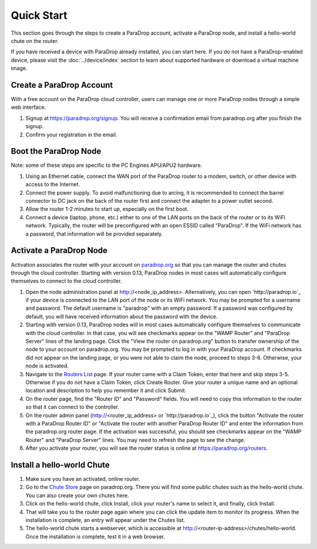 Quick Start
========================

This section goes through the steps to create a ParaDrop account, activate a
ParaDrop node, and install a hello-world chute on the router.

If you have received a device with ParaDrop already installed, you can start
here. If you do not have a ParaDrop-enabled device, please visit the
:doc:`../device/index` section to learn about supported hardware or download
a virtual machine image.

Create a ParaDrop Account
-------------------------

With a free account on the ParaDrop cloud controller, users can manage
one or more ParaDrop nodes through a simple web interface.

1. Signup at https://paradrop.org/signup. You will receive a confirmation
   email from paradrop.org after you finish the signup.
2. Confirm your registration in the email.

Boot the ParaDrop Node
----------------------

Note: some of these steps are specific to the PC Engines APU/APU2 hardware.

1. Using an Ethernet cable, connect the WAN port of the ParaDrop router
   to a modem, switch, or other device with access to the Internet.
2. Connect the power supply. To avoid malfunctioning due to arcing, it is
   recommended to connect the barrel connector to DC jack on the back of the
   router first and connect the adapter to a power outlet second.
3. Allow the router 1-2 minutes to start up, especially on the first boot.
4. Connect a device (laptop, phone, etc.) either to one of the LAN ports on the
   back of the router or to its WiFi network. Typically, the router will be
   preconfigured with an open ESSID called "ParaDrop". If the WiFi network has
   a password, that information will be provided separately.

Activate a ParaDrop Node
------------------------

Activation associates the router with your account on `paradrop.org
<https://paradrop.org>`_ so that you can manage the router and chutes through
the cloud controller. Starting with version 0.13, ParaDrop nodes in most cases
will automatically configure themselves to connect to the cloud controller.

1. Open the node administration panel at http://<node_ip_address>.
   Alternatively, you can open `http://paradrop.io`_ if your device is
   connected to the LAN port of the node or its WiFi network.  You may
   be prompted for a username and password. The default username is
   "paradrop" with an empty password. If a password was configured by
   default, you will have received information about the password with
   the device.
2. Starting with version 0.13, ParaDrop nodes will in most cases
   automatically configure themselves to communicate with the cloud
   controller. In that case, you will see checkmarks appear on the
   "WAMP Router" and "ParaDrop Server" lines of the landing page. Click
   the "View the router on paradrop.org" button to transfer ownership
   of the node to your account on paradrop.org. You may be prompted to
   log in with your ParaDrop account. If checkmarks did not appear
   on the landing page, or you were not able to claim the node,
   proceed to steps 3-6. Otherwise, your node is activated.
3. Navigate to the `Routers List <https://paradrop.org/routers>`_
   page. If your router came with a Claim Token, enter that here and skip
   steps 3-5. Otherwise if you do not have a Claim Token, click Create
   Router. Give your router a unique name and an optional location and
   description to help you remember it and click Submit.
4. On the router page, find the "Router ID" and "Password" fields. You will
   need to copy this information to the router so that it can connect to the
   controller.
5. On the router admin panel (http://<router_ip_address> or `http://paradrop.io`_),
   click the button "Activate the router with a ParaDrop Router ID" or
   "Activate the router with another ParaDrop Router ID" and enter the
   information from the paradrop.org router page. If the activation was
   successful, you should see checkmarks appear on the "WAMP Router"
   and "ParaDrop Server" lines. You may need to refresh the page to see
   the change.
6. After you activate your router, you will see the router status is online at
   https://paradrop.org/routers.

Install a hello-world Chute
---------------------------

1. Make sure you have an activated, online router.
2. Go to the `Chute Store <https://paradrop.org/chutes>`_ page on
   paradrop.org. There you will find some public
   chutes such as the hello-world chute.  You can also create your own
   chutes here.
3. Click on the hello-world chute,  click Install, click your router's name to
   select it, and finally, click Install.
4. That will take you to the router page again where you can click the update
   item to monitor its progress. When the installation is complete, an entry
   will appear under the Chutes list.
5. The hello-world chute starts a webserver, which is accessible at
   http://<router-ip-address>/chutes/hello-world. Once the installation is
   complete, test it in a web browser.
